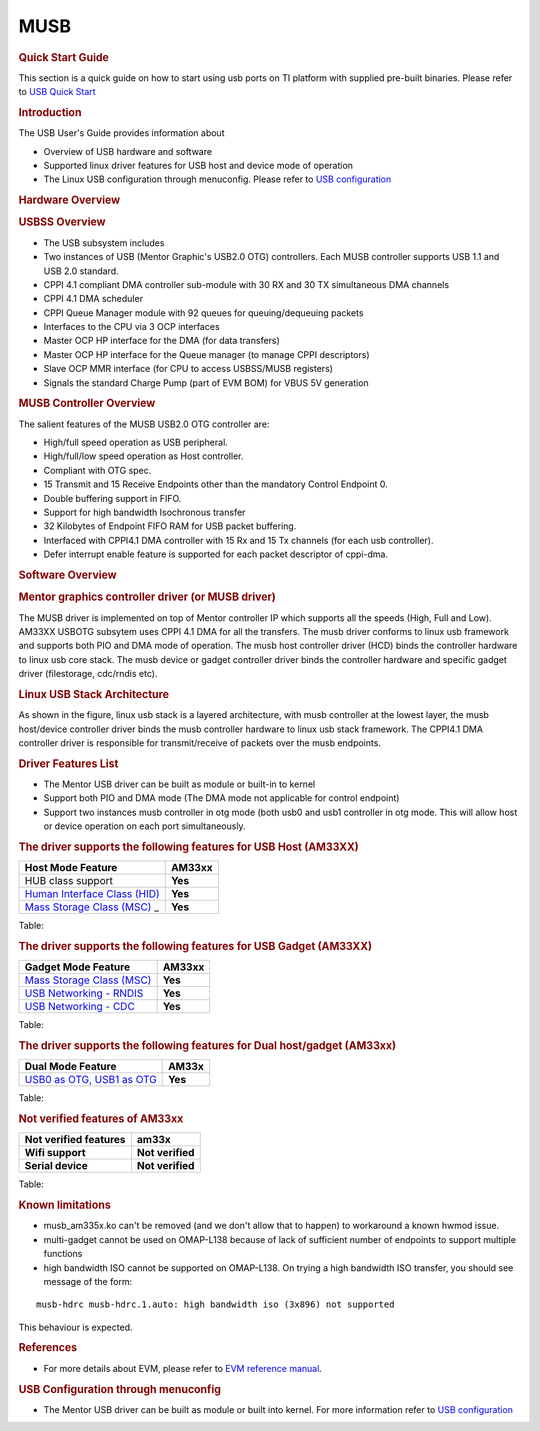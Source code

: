 .. http://processors.wiki.ti.com/index.php/Linux_Core_MUSB_User%27s_Guide

MUSB
---------------------------------

.. rubric:: **Quick Start Guide**
   :name: quick-start-guide

This section is a quick guide on how to start using usb ports on TI
platform with supplied pre-built binaries. Please refer to `USB Quick
Start <http://processors.wiki.ti.com/index.php/Am335x-USB-quick-start>`__

.. rubric:: **Introduction**
   :name: introduction-linux-core-musb-ug

The USB User's Guide provides information about

-  Overview of USB hardware and software
-  Supported linux driver features for USB host and device mode of
   operation
-  The Linux USB configuration through menuconfig. Please refer to `USB
   configuration <http://processors.wiki.ti.com/index.php/UsbgeneralpageLinuxCore>`__

.. rubric:: **Hardware Overview**
   :name: hardware-overview

.. rubric:: USBSS Overview
   :name: usbss-overview

-  The USB subsystem includes

-  Two instances of USB (Mentor Graphic's USB2.0 OTG) controllers. Each
   MUSB controller supports USB 1.1 and USB 2.0 standard.
-  CPPI 4.1 compliant DMA controller sub-module with 30 RX and 30 TX
   simultaneous DMA channels
-  CPPI 4.1 DMA scheduler
-  CPPI Queue Manager module with 92 queues for queuing/dequeuing
   packets

-  Interfaces to the CPU via 3 OCP interfaces

-  Master OCP HP interface for the DMA (for data transfers)
-  Master OCP HP interface for the Queue manager (to manage CPPI
   descriptors)
-  Slave OCP MMR interface (for CPU to access USBSS/MUSB registers)

-  Signals the standard Charge Pump (part of EVM BOM) for VBUS 5V
   generation

.. rubric:: **MUSB Controller Overview**
   :name: musb-controller-overview

The salient features of the MUSB USB2.0 OTG controller are:

-  High/full speed operation as USB peripheral.
-  High/full/low speed operation as Host controller.
-  Compliant with OTG spec.
-  15 Transmit and 15 Receive Endpoints other than the mandatory Control
   Endpoint 0.
-  Double buffering support in FIFO.
-  Support for high bandwidth Isochronous transfer
-  32 Kilobytes of Endpoint FIFO RAM for USB packet buffering.
-  Interfaced with CPPI4.1 DMA controller with 15 Rx and 15 Tx channels
   (for each usb controller).
-  Defer interrupt enable feature is supported for each packet
   descriptor of cppi-dma.

.. rubric:: **Software Overview**
   :name: software-overview

.. rubric:: **Mentor graphics controller driver (or MUSB driver)**
   :name: mentor-graphics-controller-driver-or-musb-driver

The MUSB driver is implemented on top of Mentor controller IP which
supports all the speeds (High, Full and Low). AM33XX USBOTG subsytem
uses CPPI 4.1 DMA for all the transfers. The musb driver conforms to
linux usb framework and supports both PIO and DMA mode of operation. The
musb host controller driver (HCD) binds the controller hardware to linux
usb core stack. The musb device or gadget controller driver binds the
controller hardware and specific gadget driver (filestorage, cdc/rndis
etc).

.. rubric:: **Linux USB Stack Architecture**
   :name: linux-usb-stack-architecture

As shown in the figure, linux usb stack is a layered architecture, with
musb controller at the lowest layer, the musb host/device controller
driver binds the musb controller hardware to linux usb stack framework.
The CPPI4.1 DMA controller driver is responsible for transmit/receive of
packets over the musb endpoints.

.. Image:: ../../../../../images/Usb-stack-arch-image.JPG

.. rubric:: **Driver Features List**
   :name: driver-features-list

-  The Mentor USB driver can be built as module or built-in to kernel
-  Support both PIO and DMA mode (The DMA mode not applicable for
   control endpoint)
-  Support two instances musb controller in otg mode (both usb0 and usb1
   controller in otg mode. This will allow host or device operation on
   each port simultaneously.

.. rubric:: **The driver supports the following features for USB Host
   (AM33XX)**
   :name: the-driver-supports-the-following-features-for-usb-host-am33xx

+--------------------------------------------------------------------------------------------------------------+-----------+
| Host Mode Feature                                                                                            | AM33xx    |
+==============================================================================================================+===========+
| HUB class support                                                                                            | **Yes**   |
+--------------------------------------------------------------------------------------------------------------+-----------+
| `Human Interface Class (HID) <http://processors.wiki.ti.com/index.php/Usbgeneralpage#USB_HID_Class>`__       | **Yes**   |
+--------------------------------------------------------------------------------------------------------------+-----------+
| `Mass Storage Class (MSC) <http://processors.wiki.ti.com/index.php/Usbgeneralpage#Mass_Storage_Driver>`_ _   | **Yes**   |
+--------------------------------------------------------------------------------------------------------------+-----------+

Table: 

.. rubric:: **The driver supports the following features for USB Gadget
   (AM33XX)**
   :name: the-driver-supports-the-following-features-for-usb-gadget-am33xx

+--------------------------------------------------------------------------------------------------------------+-----------+
| Gadget Mode Feature                                                                                          | AM33xx    |
+==============================================================================================================+===========+
| `Mass Storage Class (MSC) <http://processors.wiki.ti.com/index.php/Usbgeneralpage#Mass_Storage_Gadget>`__    | **Yes**   |
+--------------------------------------------------------------------------------------------------------------+-----------+
| `USB Networking - RNDIS <http://processors.wiki.ti.com/index.php/Usbgeneralpage#CDC.2FRNDIS_gadget>`__       | **Yes**   |
+--------------------------------------------------------------------------------------------------------------+-----------+
| `USB Networking - CDC <http://processors.wiki.ti.com/index.php/Usbgeneralpage#CDC.2FRNDIS_gadget>`__         | **Yes**   |
+--------------------------------------------------------------------------------------------------------------+-----------+

Table: 

.. rubric:: **The driver supports the following features for Dual
   host/gadget (AM33xx)**
   :name: the-driver-supports-the-following-features-for-dual-hostgadget-am33xx

+------------------------------------------------------------------------------------------------------------------------+-----------+
| Dual Mode Feature                                                                                                      | AM33x     |
+========================================================================================================================+===========+
| `USB0 as OTG, USB1 as OTG <http://processors.wiki.ti.com/index.php/UsbgeneralpageLinux-v3p1#Driver_configuration>`__   | **Yes**   |
+------------------------------------------------------------------------------------------------------------------------+-----------+

Table: 

.. rubric:: **Not verified features of AM33xx**
   :name: not-verified-features-of-am33xx

+-------------------------+--------------------+
| Not verified features   | am33x              |
+=========================+====================+
| **Wifi support**        | **Not verified**   |
+-------------------------+--------------------+
| **Serial device**       | **Not verified**   |
+-------------------------+--------------------+

Table: 

.. rubric:: **Known limitations**
   :name: known-limitations

-  musb\_am335x.ko can't be removed (and we don't allow that to happen)
   to workaround a known hwmod issue.
-  multi-gadget cannot be used on OMAP-L138 because of lack of
   sufficient number of endpoints to support multiple functions
-  high bandwidth ISO cannot be supported on OMAP-L138. On trying a high
   bandwidth ISO transfer, you should see message of the form:

::

    musb-hdrc musb-hdrc.1.auto: high bandwidth iso (3x896) not supported

This behaviour is expected.

.. rubric:: **References**
   :name: references

-  For more details about EVM, please refer to `EVM reference
   manual <http://www.ti.com/tool/tmdxevm3358>`__.

.. rubric:: **USB Configuration through menuconfig**
   :name: usb-configuration-through-menuconfig

-  The Mentor USB driver can be built as module or built into kernel.
   For more information refer to `USB
   configuration <http://processors.wiki.ti.com/index.php/UsbgeneralpageLinuxCore>`__ 

